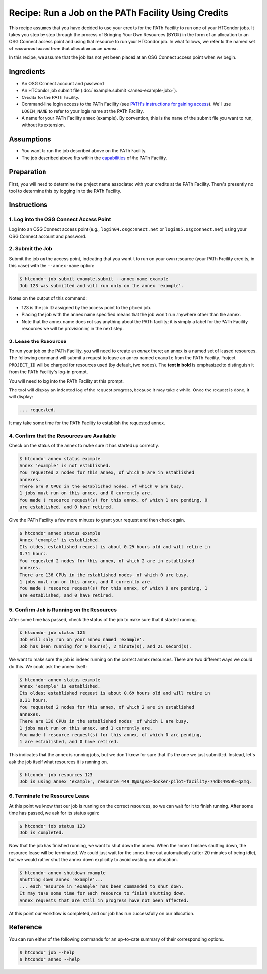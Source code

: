Recipe: Run a Job on the PATh Facility Using Credits
----------------------------------------------------

This recipe assumes that you have decided to use your credits for the
PATh Facility to run one of your HTCondor jobs.  It takes you step by
step through the process of Bringing Your Own Resources (BYOR) in the
form of an allocation to an OSG Connect access point and using that
resource to run your HTCondor job.  In what follows, we refer to the
named set of resources leased from that allocation as an *annex*.

In this recipe, we assume that the job has not yet been placed at an
OSG Connect access point when we begin.

Ingredients
===========

- An OSG Connect account and password
- An HTCondor job submit file (:doc:`example.submit <annex-example-job>`).
- Credits for the PATh Facility.
- Command-line login access to the PATh Facility (see
  `PATH's instructions for gaining access <https://path-cc.io/facility/registration.html#login>`_).
  We'll use ``LOGIN_NAME`` to refer to your login name at the PATh Facility.
- A name for your PATh Facility annex (example).  By convention,
  this is the name of the submit file you want to run, without its extension.

Assumptions
===========

- You want to run the job described above on the PATh Facility.
- The job described above fits within the
  `capabilities <https://path-cc.io/facility/#facility-description>`_
  of the PATh Facility.

Preparation
===========

First, you will need to determine the project name associated with
your credits at the PATh Facility.  There's presently no tool to
determine this by logging in to the PATh Facility.

Instructions
============

1. Log into the OSG Connect Access Point
''''''''''''''''''''''''''''''''''''''''

Log into an OSG Connect access point (e.g., ``login04.osgconnect.net`` or
``login05.osgconnect.net``) using your OSG Connect account and password.

2. Submit the Job
'''''''''''''''''

Submit the job on the access point, indicating that you want it to run
on your own resource (your PATh Facility credits, in this case) with the
``--annex-name`` option:

.. code-block:: text

    $ htcondor job submit example.submit --annex-name example
    Job 123 was submitted and will run only on the annex 'example'.

Notes on the output of this command:

- 123 is the job ID assigned by the access point to the placed job.
- Placing the job with the annex name specified means that the job
  won't run anywhere other than the annex.
- Note that the annex name does not say anything about the PATh facility; it is simply
  a label for the PATh Facility resources we will be provisioning
  in the next step.

3. Lease the Resources
''''''''''''''''''''''

To run your job on the PATh Facility, you will need to create an *annex* there;
an annex is a named set of leased resources.  The following command will
submit a request to lease an annex named ``example`` from the PATh Facility.
Project ``PROJECT_ID`` will be charged for resources used (by
default, two nodes).  The **text in bold** is emphasized to distinguish
it from the PATh Facility's log-in prompt.

.. raw:: html

    <div class="highlight-text notranslate"><div class="highlight">
    <pre>$ htcondor annex create example cpu@path-facility --project PROJECT_ID --login-name LOGIN_NAME
    <b>This command will access the system named 'PATh Facility' via SSH.  To proceed, follow the
    prompts from that system below; to cancel, hit CTRL-C.</b>
    </pre></div></div>

You will need to log into the PATh Facility at this prompt.

.. raw:: html

    <div class="highlight-text notranslate"><div class="highlight">
    <pre><b>Thank you.</b>

    Requesting annex named 'example' from queue 'cpu' on the system named 'PATH Facility'...
    </pre></div></div>

The tool will display an indented log of the request progress, because
it may take a while.  Once the request is done, it will display:

.. code-block:: text

	... requested.

It may take some time for the PATh Facility to establish the requested annex.

4. Confirm that the Resources are Available
'''''''''''''''''''''''''''''''''''''''''''

Check on the status of the annex to make sure it has started up correctly.

.. code-block:: text

	$ htcondor annex status example
	Annex 'example' is not established.
	You requested 2 nodes for this annex, of which 0 are in established
	annexes.
	There are 0 CPUs in the established nodes, of which 0 are busy.
	1 jobs must run on this annex, and 0 currently are.
	You made 1 resource request(s) for this annex, of which 1 are pending, 0
	are established, and 0 have retired.

Give the PATh Facility a few more minutes to grant your request and then check again.

.. code-block:: text

	$ htcondor annex status example
	Annex 'example' is established.
	Its oldest established request is about 0.29 hours old and will retire in
	0.71 hours.
	You requested 2 nodes for this annex, of which 2 are in established
	annexes.
	There are 136 CPUs in the established nodes, of which 0 are busy.
	1 jobs must run on this annex, and 0 currently are.
	You made 1 resource request(s) for this annex, of which 0 are pending, 1
	are established, and 0 have retired.

5. Confirm Job is Running on the Resources
''''''''''''''''''''''''''''''''''''''''''

After some time has passed, check the status of the job to make sure
that it started running.

.. code-block:: text

	$ htcondor job status 123
	Job will only run on your annex named 'example'.
	Job has been running for 0 hour(s), 2 minute(s), and 21 second(s).

We want to make sure the job is indeed running on the correct annex
resources.  There are two different ways we could do this.  We could ask
the annex itself:

.. code-block:: text

	$ htcondor annex status example
	Annex 'example' is established.
	Its oldest established request is about 0.69 hours old and will retire in
	0.31 hours.
	You requested 2 nodes for this annex, of which 2 are in established
	annexes.
	There are 136 CPUs in the established nodes, of which 1 are busy.
	1 jobs must run on this annex, and 1 currently are.
	You made 1 resource request(s) for this annex, of which 0 are pending,
	1 are established, and 0 have retired.

This indicates that the annex is running jobs, but we don't know for
sure that it's the one we just submitted.  Instead, let's ask the job
itself what resources it is running on.

.. code-block:: text

	$ htcondor job resources 123
	Job is using annex 'example', resource 449_0@osgvo-docker-pilot-facility-74db64959b-q2mq.

6. Terminate the Resource Lease
'''''''''''''''''''''''''''''''

At this point we know that our job is running on the correct resources,
so we can wait for it to finish running.  After some time has passed, we
ask for its status again:

.. code-block:: text

	$ htcondor job status 123
	Job is completed.

Now that the job has finished running, we want to shut down the annex.
When the annex finishes shutting down, the resource lease will be
terminated.  We could just wait for the annex time out automatically
(after 20 minutes of being idle), but we would rather shut the annex down
explicitly to avoid wasting our allocation.

.. code-block:: text

	$ htcondor annex shutdown example
	Shutting down annex 'example'...
	... each resource in 'example' has been commanded to shut down.
	It may take some time for each resource to finish shutting down.
	Annex requests that are still in progress have not been affected.

At this point our workflow is completed, and our job has run
successfully on our allocation.

Reference
=========

You can run either of the following commands for an up-to-date summary
of their corresponding options.

.. code-block:: text

	$ htcondor job --help
	$ htcondor annex --help

